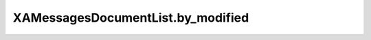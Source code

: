 XAMessagesDocumentList.by_modified
==================================

.. automethod:: PyXA.apps.Messages.XAMessagesDocumentList.by_modified
